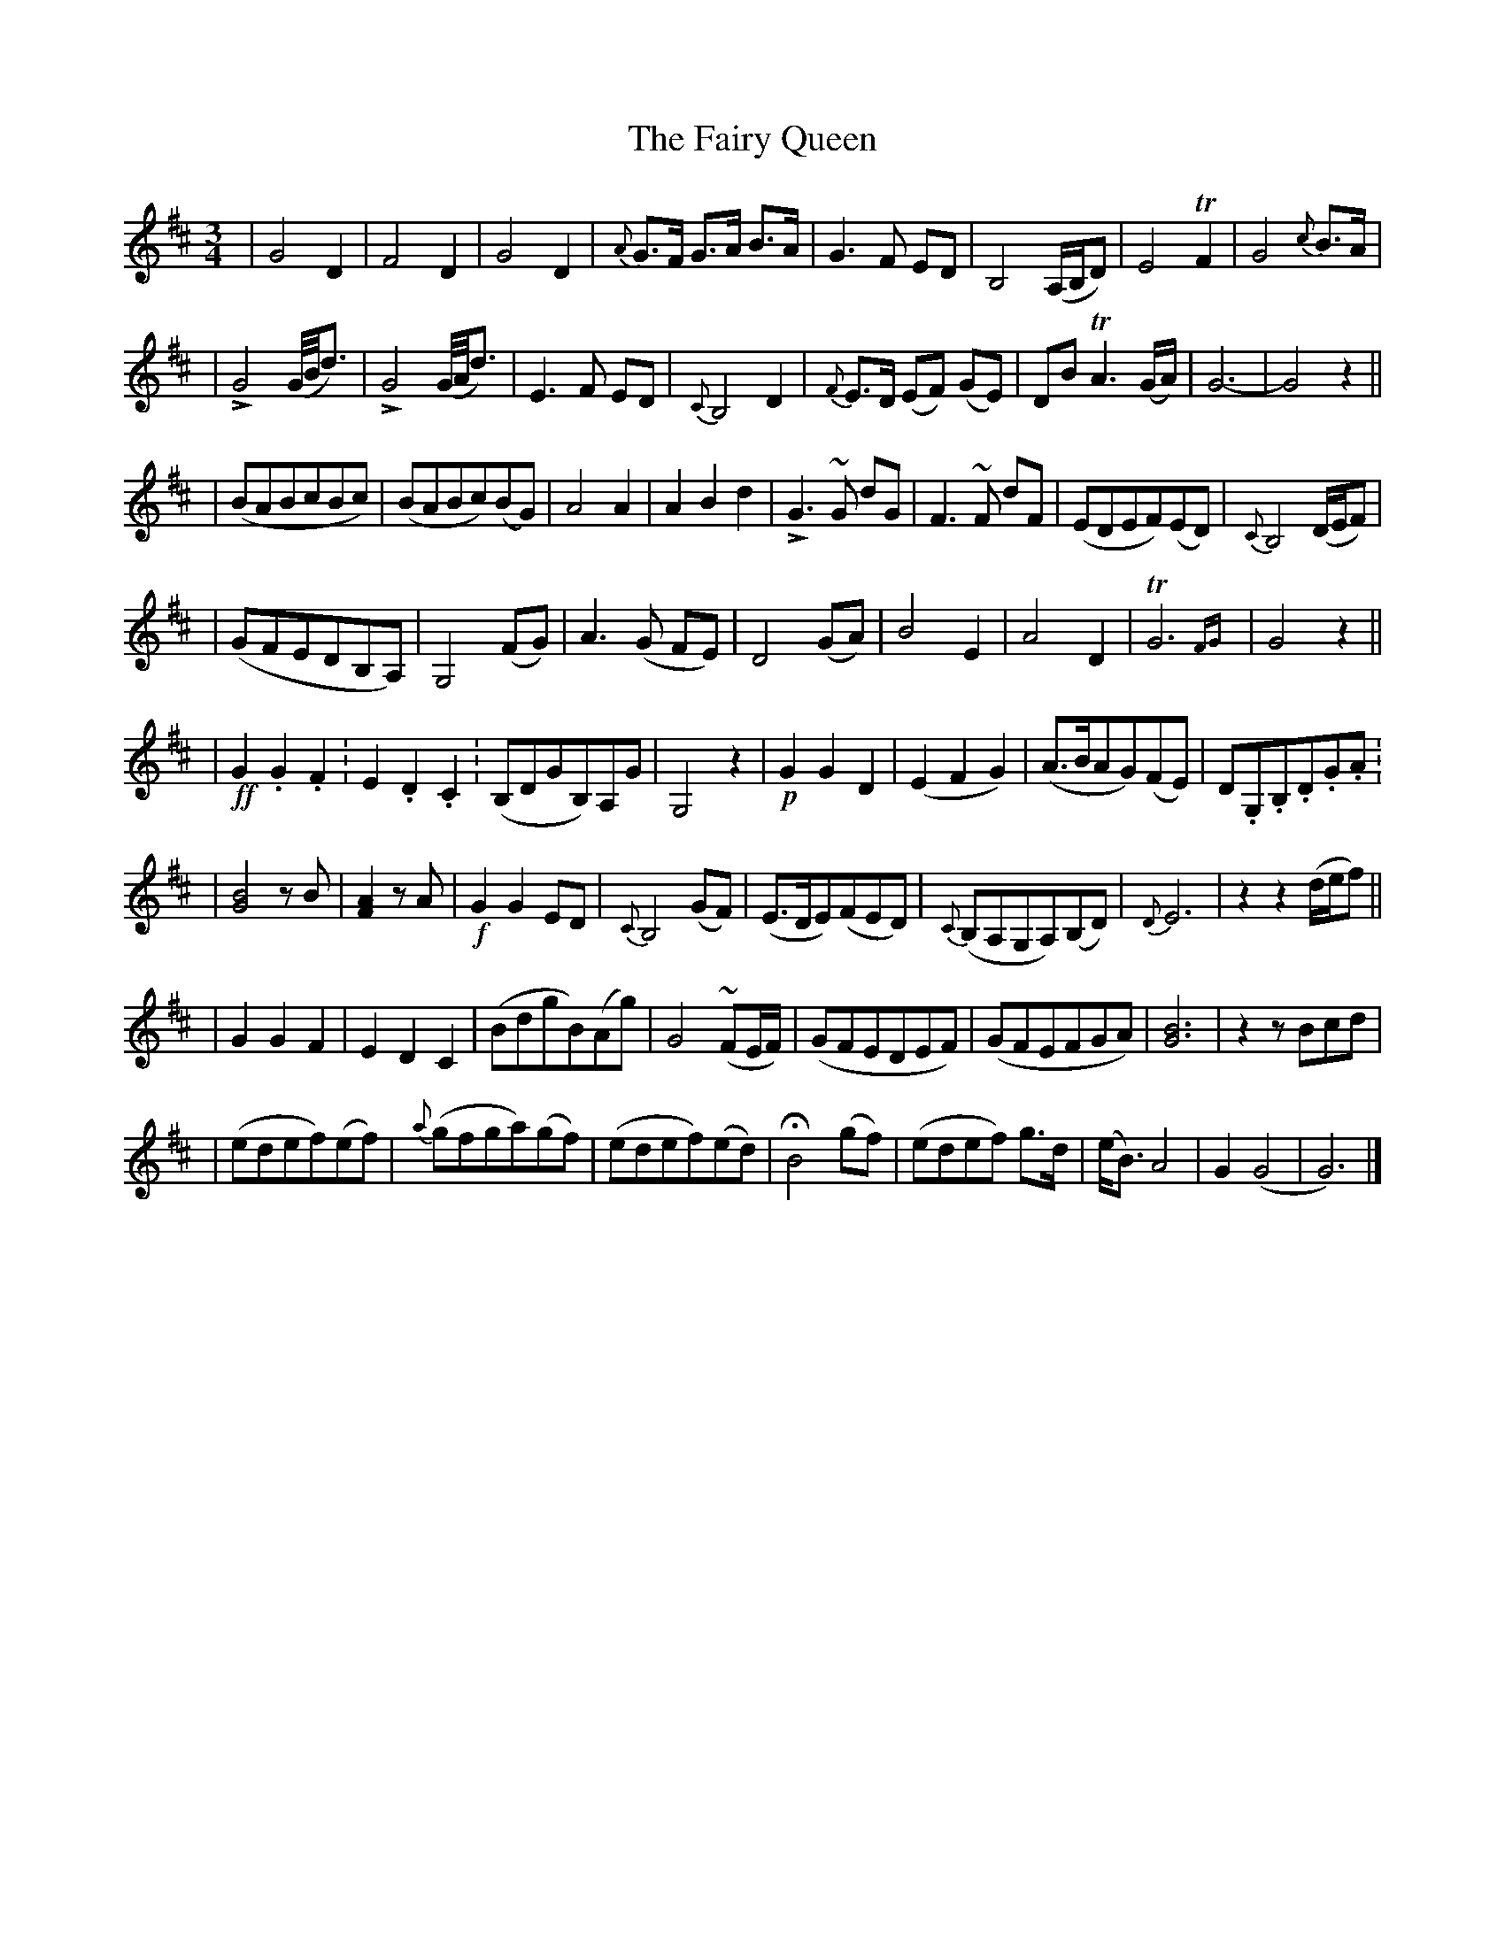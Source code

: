 X: 2
T: Fairy Queen, The
Z: Thistledowne
S: https://thesession.org/tunes/243#setting26952
R: waltz
M: 3/4
L: 1/8
K: Dmaj
| G4 D2 | F4 D2 | G4 D2 | {A}G>F G>A B>A | G3 F ED | B,4 (A,/2B,/2D) | E4 TF2 | G4 {c}B>A |
| !>!G4 (G/4B/4d3/2) | !>!G4 (G/4A/4d3/2) | E3 F ED | {C}B,4 D2 | {F}E>D (EF) (GE) | DB TA3 (G/2A/2) | G6- | G4 z2 ||
| (BABcBc) | (BABc)(BG) | A4 A2 | A2 B2 d2 | !>!G3~G dG | F3~F dF | (EDEF)(ED) | {C}B,4 (D/E/2F) |
| (GFEDB,A,) | G,4 (FG) | A3 (G FE) | D4 (GA) | B4 E2 | A4 D2 | !trill!G6 {FG} | G4 z2 ||
| !ff!G2. G2. F2. | E2. D2. C2. | (B,DGB,)A,G | G,4 z2 | !p!G2 G2 D2 | (E2 F2 G2) | (A>BAG)(FE) | D.G,.B,.D.G.A. |
| [B4G4] z B | [A2F2] z A | !f!G2 G2 ED | {C}B,4 (GF) | (E>DE)(FED) | {C}(B,A,G,A,)(B,D) | {D}E6 | z2 z2 (d/e/f) ||
| G2 G2 F2 | E2 D2 C2 | (BdgB)(Ag) | G4 ~(FE/F/) | (GFEDEF) | (GFEFGA) | [G6B6] | z2 z Bcd |
| (edef)(ef) | {a}(gfga)(gf) | (edef)(ed) | !fermata!B4 (gf) | (edef) g>d | (e<B) A4 | G2 (G4 | G6) |]
